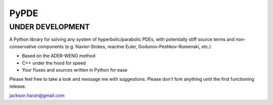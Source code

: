 =====
PyPDE
=====

UNDER DEVELOPMENT
=================

A Python library for solving any system of hyperbolic/parabolic PDEs, with potentially stiff source terms and non-conservative components (e.g. Navier-Stokes, reactive Euler, Godunov-Peshkov-Romenski, etc.)

* Based on the ADER-WENO method
* C++ under the hood for speed
* Your fluxes and sources written in Python for ease

Please feel free to take a look and message me with suggestions. Please don't
fork anything until the first functioning release.

jackson.haran@gmail.com